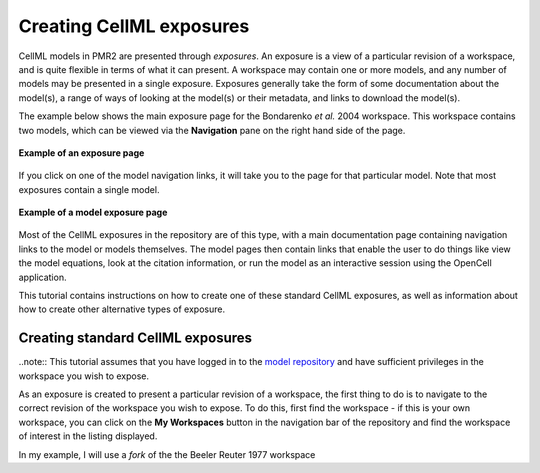 .. _PMR2-exposing-cellml:

Creating CellML exposures
=========================

CellML models in PMR2 are presented through *exposures*. An exposure is a view of a particular revision of a workspace, and is quite flexible in terms of what it can present. A workspace may contain one or more models, and any number of models may be presented in a single exposure. Exposures generally take the form of some documentation about the model(s), a range of ways of looking at the model(s) or their metadata, and links to download the model(s). 

The example below shows the main exposure page for the Bondarenko *et al.* 2004 workspace. This workspace contains two models, which can be viewed via the **Navigation** pane on the right hand side of the page.

.. figure:: /PMR2/images/PMR2-exposureeg1.png
   :align: center
   
   **Example of an exposure page**

If you click on one of the model navigation links, it will take you to the page for that particular model. Note that most exposures contain a single model.
   
.. figure:: /PMR2/images/PMR2-exposureeg2.png
   :align: center
   
   **Example of a model exposure page**
   
Most of the CellML exposures in the repository are of this type, with a main documentation page containing navigation links to the model or models themselves. The model pages then contain links that enable the user to do things like view the model equations, look at the citation information, or run the model as an interactive session using the OpenCell application.

This tutorial contains instructions on how to create one of these standard CellML exposures, as well as information about how to create other alternative types of exposure.

Creating standard CellML exposures
----------------------------------

..note:: This tutorial assumes that you have logged in to the `model repository`_ and have sufficient privileges in the workspace you wish to expose.

As an exposure is created to present a particular revision of a workspace, the first thing to do is to navigate to the correct revision of the workspace you wish to expose. To do this, first find the workspace - if this is your own workspace, you can click on the **My Workspaces** button in the navigation bar of the repository and find the workspace of interest in the listing displayed.

In my example, I will use a *fork* of the the Beeler Reuter 1977 workspace 






.. _model repository: http://models.cellml.org
